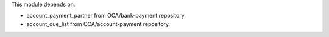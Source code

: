 This module depends on:

* account_payment_partner from OCA/bank-payment repository.
* account_due_list from OCA/account-payment repository.
